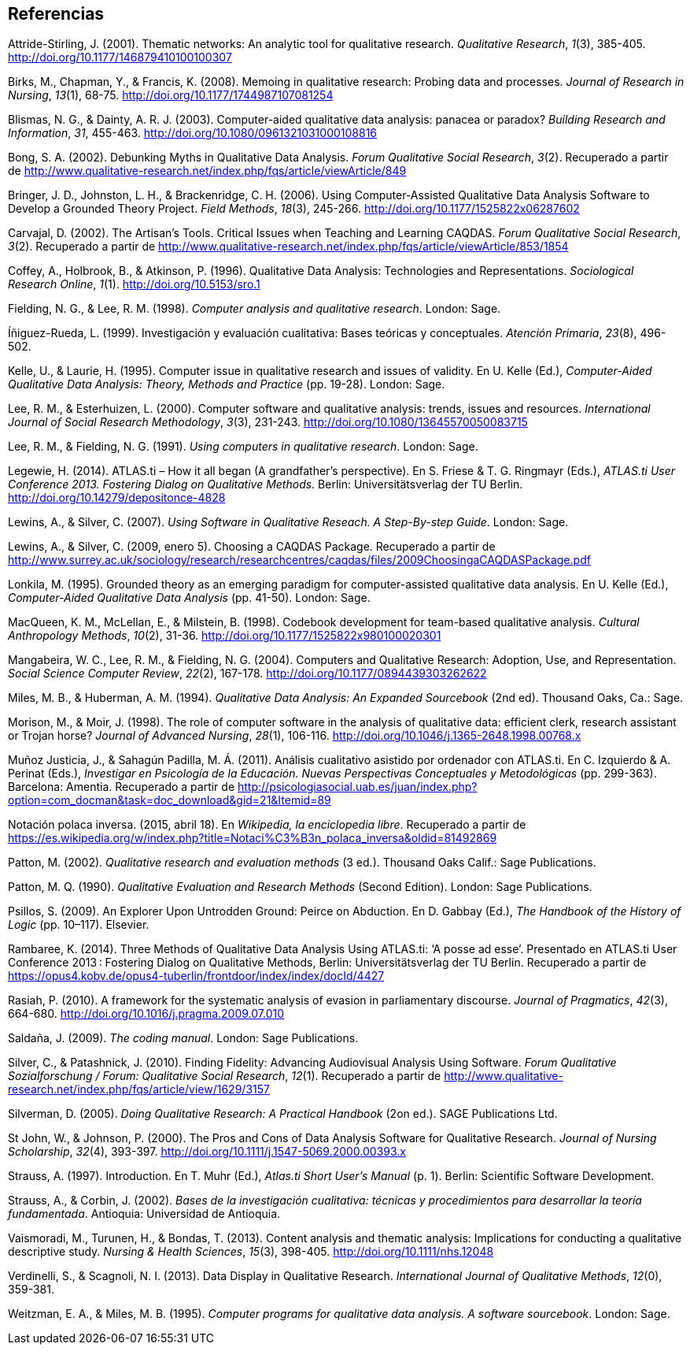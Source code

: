 [[referencias]]
Referencias
-----------

Attride-Stirling, J. (2001). Thematic networks: An analytic tool for
qualitative research. __Qualitative Research__, __1__(3), 385-405.
http://doi.org/10.1177/146879410100100307

Birks, M., Chapman, Y., & Francis, K. (2008). Memoing in qualitative
research: Probing data and processes. __Journal of Research in
Nursing__, __13__(1), 68-75. http://doi.org/10.1177/1744987107081254

Blismas, N. G., & Dainty, A. R. J. (2003). Computer-aided qualitative
data analysis: panacea or paradox? __Building Research and
Information__, __31__, 455-463.
http://doi.org/10.1080/0961321031000108816

Bong, S. A. (2002). Debunking Myths in Qualitative Data Analysis.
__Forum Qualitative Social Research__, __3__(2). Recuperado a partir de
http://www.qualitative-research.net/index.php/fqs/article/viewArticle/849

Bringer, J. D., Johnston, L. H., & Brackenridge, C. H. (2006). Using
Computer-Assisted Qualitative Data Analysis Software to Develop a
Grounded Theory Project. __Field Methods__, __18__(3), 245-266.
http://doi.org/10.1177/1525822x06287602

Carvajal, D. (2002). The Artisan’s Tools. Critical Issues when Teaching
and Learning CAQDAS. __Forum Qualitative Social Research__, __3__(2).
Recuperado a partir de
http://www.qualitative-research.net/index.php/fqs/article/viewArticle/853/1854

Coffey, A., Holbrook, B., & Atkinson, P. (1996). Qualitative Data
Analysis: Technologies and Representations. __Sociological Research
Online__, __1__(1). http://doi.org/10.5153/sro.1

Fielding, N. G., & Lee, R. M. (1998). __Computer analysis and
qualitative research__. London: Sage.

Íñiguez-Rueda, L. (1999). Investigación y evaluación cualitativa: Bases
teóricas y conceptuales. __Atención Primaria__, __23__(8), 496-502.

Kelle, U., & Laurie, H. (1995). Computer issue in qualitative research
and issues of validity. En U. Kelle (Ed.), _Computer-Aided Qualitative
Data Analysis: Theory, Methods and Practice_ (pp. 19-28). London: Sage.

Lee, R. M., & Esterhuizen, L. (2000). Computer software and qualitative
analysis: trends, issues and resources. __International Journal of
Social Research Methodology__, __3__(3), 231-243.
http://doi.org/10.1080/13645570050083715

Lee, R. M., & Fielding, N. G. (1991). __Using computers in qualitative
research__. London: Sage.

Legewie, H. (2014). ATLAS.ti – How it all began (A grandfather’s
perspective). En S. Friese & T. G. Ringmayr (Eds.), __ATLAS.ti User
Conference 2013. Fostering Dialog on Qualitative Methods__. Berlin:
Universitätsverlag der TU Berlin.
http://doi.org/10.14279/depositonce-4828

Lewins, A., & Silver, C. (2007). __Using Software in Qualitative
Reseach. A Step-By-step Guide__. London: Sage.

Lewins, A., & Silver, C. (2009, enero 5). Choosing a CAQDAS Package.
Recuperado a partir de
http://www.surrey.ac.uk/sociology/research/researchcentres/caqdas/files/2009ChoosingaCAQDASPackage.pdf

Lonkila, M. (1995). Grounded theory as an emerging paradigm for
computer-assisted qualitative data analysis. En U. Kelle (Ed.),
_Computer-Aided Qualitative Data Analysis_ (pp. 41-50). London: Sage.

MacQueen, K. M., McLellan, E., & Milstein, B. (1998). Codebook
development for team-based qualitative analysis. __Cultural Anthropology
Methods__, __10__(2), 31-36. http://doi.org/10.1177/1525822x980100020301

Mangabeira, W. C., Lee, R. M., & Fielding, N. G. (2004). Computers and
Qualitative Research: Adoption, Use, and Representation. __Social
Science Computer Review__, __22__(2), 167-178.
http://doi.org/10.1177/0894439303262622

Miles, M. B., & Huberman, A. M. (1994). _Qualitative Data Analysis: An
Expanded Sourcebook_ (2nd ed). Thousand Oaks, Ca.: Sage.

Morison, M., & Moir, J. (1998). The role of computer software in the
analysis of qualitative data: efficient clerk, research assistant or
Trojan horse? __Journal of Advanced Nursing__, __28__(1), 106-116.
http://doi.org/10.1046/j.1365-2648.1998.00768.x

Muñoz Justicia, J., & Sahagún Padilla, M. Á. (2011). Análisis
cualitativo asistido por ordenador con ATLAS.ti. En C. Izquierdo & A.
Perinat (Eds.), _Investigar en Psicología de la Educación. Nuevas
Perspectivas Conceptuales y Metodológicas_ (pp. 299-363). Barcelona:
Amentia. Recuperado a partir de
http://psicologiasocial.uab.es/juan/index.php?option=com_docman&task=doc_download&gid=21&Itemid=89

Notación polaca inversa. (2015, abril 18). En __Wikipedia, la
enciclopedia libre__. Recuperado a partir de
https://es.wikipedia.org/w/index.php?title=Notaci%C3%B3n_polaca_inversa&oldid=81492869

Patton, M. (2002). _Qualitative research and evaluation methods_ (3
ed.). Thousand Oaks Calif.: Sage Publications.

Patton, M. Q. (1990). _Qualitative Evaluation and Research Methods_
(Second Edition). London: Sage Publications.

Psillos, S. (2009). An Explorer Upon Untrodden Ground: Peirce on
Abduction. En D. Gabbay (Ed.), _The Handbook of the History of Logic_
(pp. 10–117). Elsevier.

Rambaree, K. (2014). Three Methods of Qualitative Data Analysis Using
ATLAS.ti: ‘A posse ad esse’. Presentado en ATLAS.ti User Conference
2013 : Fostering Dialog on Qualitative Methods, Berlin:
Universitätsverlag der TU Berlin. Recuperado a partir de
https://opus4.kobv.de/opus4-tuberlin/frontdoor/index/index/docId/4427

Rasiah, P. (2010). A framework for the systematic analysis of evasion in
parliamentary discourse. __Journal of Pragmatics__, __42__(3), 664-680.
http://doi.org/10.1016/j.pragma.2009.07.010

Saldaña, J. (2009). __The coding manual__. London: Sage Publications.

Silver, C., & Patashnick, J. (2010). Finding Fidelity: Advancing
Audiovisual Analysis Using Software. __Forum Qualitative Sozialforschung
/ Forum: Qualitative Social Research__, __12__(1). Recuperado a partir
de
http://www.qualitative-research.net/index.php/fqs/article/view/1629/3157

Silverman, D. (2005). _Doing Qualitative Research: A Practical Handbook_
(2on ed.). SAGE Publications Ltd.

St John, W., & Johnson, P. (2000). The Pros and Cons of Data Analysis
Software for Qualitative Research. __Journal of Nursing Scholarship__,
__32__(4), 393-397. http://doi.org/10.1111/j.1547-5069.2000.00393.x

Strauss, A. (1997). Introduction. En T. Muhr (Ed.), _Atlas.ti Short
User’s Manual_ (p. 1). Berlin: Scientific Software Development.

Strauss, A., & Corbin, J. (2002). __Bases de la investigación
cualitativa: técnicas y procedimientos para desarrollar la teoría
fundamentada__. Antioquia: Universidad de Antioquia.

Vaismoradi, M., Turunen, H., & Bondas, T. (2013). Content analysis and
thematic analysis: Implications for conducting a qualitative descriptive
study. __Nursing & Health Sciences__, __15__(3), 398-405.
http://doi.org/10.1111/nhs.12048

Verdinelli, S., & Scagnoli, N. I. (2013). Data Display in Qualitative
Research. __International Journal of Qualitative Methods__, __12__(0),
359-381.

Weitzman, E. A., & Miles, M. B. (1995). __Computer programs for
qualitative data analysis. A software sourcebook__. London: Sage.
